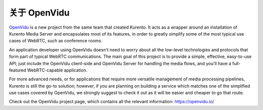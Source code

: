 ==============
关于 OpenVidu
==============

`OpenVidu`_ is a new project from the same team that created Kurento. It acts as a wrapper around an installation of Kurento Media Server and encapsulates most of its features, in order to greatly simplify some of the most typical use cases of WebRTC, such as conference rooms.

An application developer using OpenVidu doesn't need to worry about all the low-level technologies and protocols that form part of typical WebRTC communications. The main goal of this project is to provide a simple, effective, easy-to-use API; just include the OpenVidu client-side and OpenVidu Server for handling the media flows, and you'll have a full-featured WebRTC-capable application.

For more advanced needs, or for applications that require more versatile management of media processing pipelines, Kurento is still the go-to solution; however, if you are planning on building a service which matches one of the simplified use cases covered by OpenVidu, we strongly suggest to check it out as it will be easier and cheaper to go that route.

Check out the OpenVidu project page, which contains all the relevant information: https://openvidu.io/

.. _OpenVidu: https://openvidu.io/
